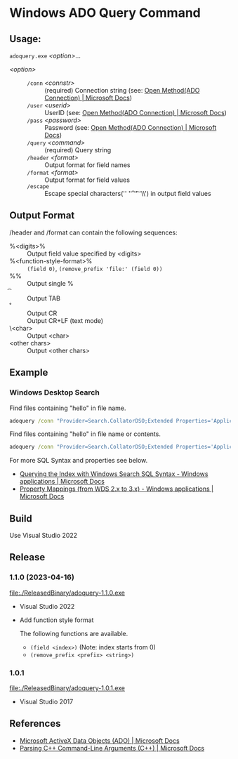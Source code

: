 * Windows ADO Query Command
** Usage:

=adoquery.exe= /<option>/...

- /<option>/ ::
  - =/conn= /<connstr>/ :: (required) Connection string (see: [[https://docs.microsoft.com/en-us/sql/ado/reference/ado-api/open-method-ado-connection?view=sql-server-2017][Open Method(ADO Connection) | Microsoft Docs]])
  - =/user= /<userid>/ :: UserID (see: [[https://docs.microsoft.com/en-us/sql/ado/reference/ado-api/open-method-ado-connection?view=sql-server-2017][Open Method(ADO Connection) | Microsoft Docs]])
  - =/pass= /<password>/ :: Password (see: [[https://docs.microsoft.com/en-us/sql/ado/reference/ado-api/open-method-ado-connection?view=sql-server-2017][Open Method(ADO Connection) | Microsoft Docs]])
  - =/query= /<command>/ :: (required) Query string
  - =/header= /<format>/ :: Output format for field names
  - =/format= /<format>/ :: Output format for field values
  - =/escape= :: Escape special characters('\n' '\r' '\t' '\\') in output field values

** Output Format

/header and /format can contain the following sequences:

- %<digits>% :: Output field value specified by <digits>
- %<function-style-format>% :: ~(field 0)~, ~(remove_prefix 'file:' (field 0))~
- %% :: Output single %
- \t :: Output TAB
- \r :: Output CR
- \n :: Output CR+LF (text mode)
- \<char> :: Output <char>
- <other chars> :: Output <other chars>

** Example
*** Windows Desktop Search

Find files containing "hello" in file name.

#+BEGIN_SRC bat
adoquery /conn "Provider=Search.CollatorDSO;Extended Properties='Application=Windows';" /query "SELECT TOP 10 System.ItemFolderPathDisplay, System.FileName FROM SystemIndex WHERE System.FileName Like '%hello%'" /format "%1%\\%2%" /header ""
#+END_SRC

Find files containing "hello" in file name or contents.

#+BEGIN_SRC bat
adoquery /conn "Provider=Search.CollatorDSO;Extended Properties='Application=Windows';" /query "SELECT TOP 10 System.ItemFolderPathDisplay, System.FileName FROM SystemIndex WHERE (System.FileName Like '%hello%') or Contains('hello')" /format "%1%\\%2%" /header ""
#+END_SRC

For more SQL Syntax and properties see below.

- [[https://docs.microsoft.com/en-us/windows/desktop/search/-search-sql-windowssearch-entry][Querying the Index with Windows Search SQL Syntax - Windows applications | Microsoft Docs]]
- [[https://docs.microsoft.com/en-us/windows/desktop/search/-search-3x-wds-propertymappings][Property Mappings (from WDS 2.x to 3.x) - Windows applications | Microsoft Docs]]

** Build
Use Visual Studio 2022

** Release
*** 1.1.0 (2023-04-16)
[[file:./ReleasedBinary/adoquery-1.1.0.exe]]

- Visual Studio 2022
- Add function style format

  The following functions are available.
  - ~(field <index>)~ (Note: index starts from 0)
  - ~(remove_prefix <prefix> <string>)~

*** 1.0.1
[[file:./ReleasedBinary/adoquery-1.0.1.exe]]

- Visual Studio 2017

** References

- [[https://docs.microsoft.com/en-us/sql/ado/microsoft-activex-data-objects-ado?view=sql-server-2017][Microsoft ActiveX Data Objects (ADO) | Microsoft Docs]]
- [[https://docs.microsoft.com/en-us/previous-versions//17w5ykft%28v=vs.85%29][Parsing C++ Command-Line Arguments (C++) | Microsoft Docs]]

